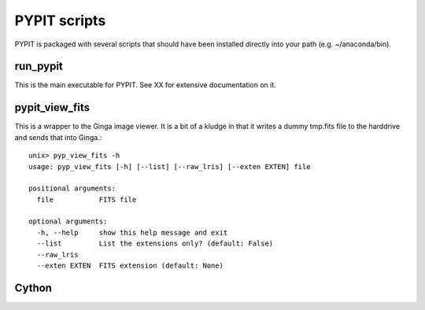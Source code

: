.. highlight:: rest

*************
PYPIT scripts
*************

PYPIT is packaged with several scripts that should have
been installed directly into your path (e.g. ~/anaconda/bin).

run_pypit
=========

This is the main executable for PYPIT.  See XX for extensive
documentation on it.

pypit_view_fits
===============

This is a wrapper to the Ginga image viewer.  It is a bit of a kludge
in that it writes a dummy tmp.fits file to the harddrive and sends
that into Ginga.::

    unix> pyp_view_fits -h
    usage: pyp_view_fits [-h] [--list] [--raw_lris] [--exten EXTEN] file

    positional arguments:
      file           FITS file

    optional arguments:
      -h, --help     show this help message and exit
      --list         List the extensions only? (default: False)
      --raw_lris
      --exten EXTEN  FITS extension (default: None)


Cython
======
